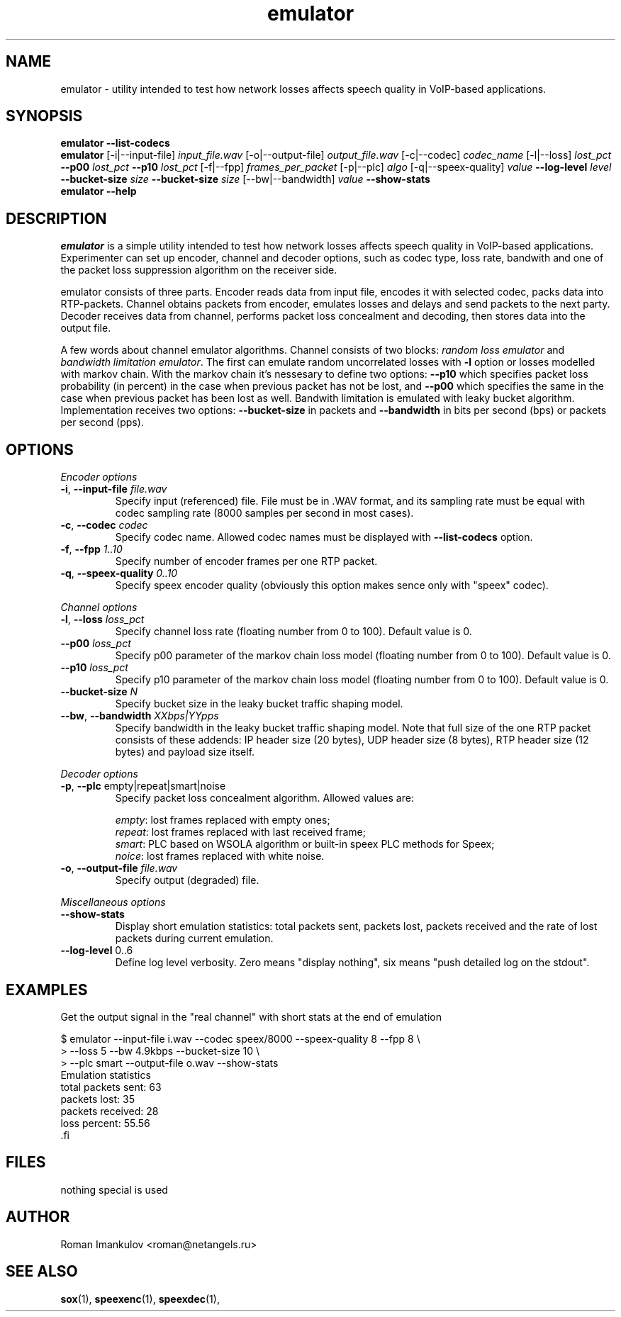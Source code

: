 '\" -*- coding: us-ascii -*-
.if \n(.g .ds T< \\FC
.if \n(.g .ds T> \\F[\n[.fam]]
.de URL
\\$2 \(la\\$1\(ra\\$3
..
.if \n(.g .mso www.tmac
.TH emulator 1 "16 May 2009" "" ""
.SH NAME
emulator \- utility intended to test how network losses affects speech quality in VoIP-based applications.
.SH SYNOPSIS
'nh
.fi
.ad l
\fBemulator\fR \kx
.if (\nx>(\n(.l/2)) .nr x (\n(.l/5)
'in \n(.iu+\nxu
\fB--list-codecs\fR
'in \n(.iu-\nxu
.ad b
'hy
'nh
.fi
.ad l
\fBemulator\fR \kx
.if (\nx>(\n(.l/2)) .nr x (\n(.l/5)
'in \n(.iu+\nxu
[-i|--input-file] \fIinput_file.wav\fR
[-o|--output-file] \fIoutput_file.wav\fR
[-c|--codec] \fIcodec_name\fR
[-l|--loss] \fIlost_pct\fR
\fB--p00\fR \fIlost_pct\fR
\fB--p10\fR \fIlost_pct\fR
[-f|--fpp] \fIframes_per_packet\fR
[-p|--plc] \fIalgo\fR
[-q|--speex-quality] \fIvalue\fR
\fB--log-level\fR \fIlevel\fR
\fB--bucket-size\fR \fIsize\fR
\fB--bucket-size\fR \fIsize\fR
[--bw|--bandwidth] \fIvalue\fR
\fB--show-stats\fR
'in \n(.iu-\nxu
.ad b
'hy
'nh
.fi
.ad l
\fBemulator\fR \kx
.if (\nx>(\n(.l/2)) .nr x (\n(.l/5)
'in \n(.iu+\nxu
\fB--help\fR
'in \n(.iu-\nxu
.ad b
'hy
.SH DESCRIPTION
\fIemulator\fR is a simple utility intended to test
how network losses affects speech quality in VoIP-based applications.
Experimenter can set up encoder, channel and decoder options, such as
codec type, loss rate, bandwith and one of the packet loss suppression
algorithm on the receiver side.
.PP
emulator consists of three parts. Encoder reads data from input file,
encodes it with selected codec, packs data into RTP-packets. Channel
obtains packets from encoder, emulates losses and delays and send
packets to the next party. Decoder receives data from channel,
performs packet loss concealment and decoding, then stores data into
the output file.
.PP
A few words about channel emulator algorithms. Channel consists of two
blocks: \fIrandom loss emulator\fR and
\fIbandwidth limitation emulator\fR. The first can
emulate random uncorrelated losses with \*(T<\fB\-l\fR\*(T> option or
losses modelled with markov chain. With the markov chain it's nessesary
to define two options: \*(T<\fB\-\-p10\fR\*(T> which specifies packet
loss probability (in percent) in the case when previous packet has not
be lost, and \*(T<\fB\-\-p00\fR\*(T> which specifies the same in the
case when previous packet has been lost as well. Bandwith limitation is
emulated with leaky bucket algorithm. Implementation receives two
options: \*(T<\fB\-\-bucket\-size\fR\*(T> in packets and
\*(T<\fB\-\-bandwidth\fR\*(T> in bits per second (bps) or packets per
second (pps).
.SH OPTIONS
\fIEncoder options\fR
.TP 
\*(T<\fB\-i\fR\*(T>, \*(T<\fB\-\-input\-file\fR\*(T> \fIfile.wav\fR
Specify input (referenced) file. File must be in .WAV format,
and its sampling rate must be equal with codec sampling rate
(8000 samples per second in most cases).
.TP 
\*(T<\fB\-c\fR\*(T>, \*(T<\fB\-\-codec\fR\*(T> \fIcodec\fR
Specify codec name. Allowed codec names must be
displayed with \*(T<\fB\-\-list\-codecs\fR\*(T> option.
.TP 
\*(T<\fB\-f\fR\*(T>, \*(T<\fB\-\-fpp\fR\*(T> \fI1..10\fR
Specify number of encoder frames per one RTP packet.
.TP 
\*(T<\fB\-q\fR\*(T>, \*(T<\fB\-\-speex\-quality\fR\*(T> \fI0..10\fR
Specify speex encoder quality (obviously this option makes sence only with "speex" codec).
.PP
\fIChannel options\fR
.TP 
\*(T<\fB\-l\fR\*(T>, \*(T<\fB\-\-loss\fR\*(T> \fIloss_pct\fR
Specify channel loss rate (floating number from 0 to 100). Default value is 0.
.TP 
\*(T<\fB\-\-p00\fR\*(T> \fIloss_pct\fR
Specify p00 parameter of the markov chain loss model (floating number from 0 to 100). Default value is 0.
.TP 
\*(T<\fB\-\-p10\fR\*(T> \fIloss_pct\fR
Specify p10 parameter of the markov chain loss model (floating number from 0 to 100). Default value is 0.
.TP 
\*(T<\fB\-\-bucket\-size\fR\*(T> \fIN\fR
Specify bucket size in the leaky bucket traffic shaping
model.
.TP 
\*(T<\fB\-\-bw\fR\*(T>, \*(T<\fB\-\-bandwidth\fR\*(T> \fIXXbps|YYpps\fR
Specify bandwidth in the leaky bucket traffic shaping
model. Note that full size of the one RTP packet consists
of these addends: IP header size (20 bytes), UDP header
size (8 bytes), RTP header size (12 bytes) and payload size
itself.
.PP
\fIDecoder options\fR
.TP 
\*(T<\fB\-p\fR\*(T>, \*(T<\fB\-\-plc\fR\*(T> empty|repeat|smart|noise
Specify packet loss concealment algorithm. Allowed values
are:

\fIempty\fR: lost frames replaced with empty ones;
.br
\fIrepeat\fR: lost frames replaced with last received frame;
.br
\fIsmart\fR: PLC based on WSOLA algorithm or built-in speex PLC methods for Speex;
.br
\fInoice\fR: lost frames replaced with white noise.
.TP 
\*(T<\fB\-o\fR\*(T>, \*(T<\fB\-\-output\-file\fR\*(T> \fIfile.wav\fR
Specify output (degraded) file.
.PP
\fIMiscellaneous options\fR
.TP 
\*(T<\fB\-\-show\-stats\fR\*(T>
Display short emulation statistics: total packets sent,
packets lost, packets received and the rate of lost packets
during current emulation.
.TP 
\*(T<\fB\-\-log\-level\fR\*(T> 0..6
Define log level verbosity. Zero means "display
nothing", six means "push detailed log on the stdout".
.SH EXAMPLES
Get the output signal in the "real channel" with short stats at the end of emulation
.PP
.nf
\*(T<
$ emulator \-\-input\-file i.wav \-\-codec speex/8000 \-\-speex\-quality 8 \-\-fpp 8 \e
>   \-\-loss 5 \-\-bw 4.9kbps \-\-bucket\-size 10 \e
>   \-\-plc smart \-\-output\-file o.wav \-\-show\-stats
Emulation statistics
  total packets sent: 63
        packets lost: 35
    packets received: 28
        loss percent: 55.56
\*(T>.fi
.SH FILES
nothing special is used
.SH AUTHOR
Roman Imankulov <\*(T<roman@netangels.ru\*(T>>
.SH "SEE ALSO"
\fBsox\fR(1),
\fBspeexenc\fR(1),
\fBspeexdec\fR(1),
